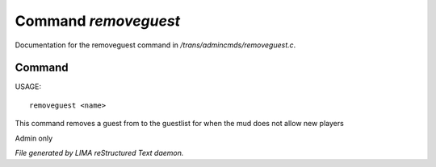 **********************
Command *removeguest*
**********************

Documentation for the removeguest command in */trans/admincmds/removeguest.c*.

Command
=======

USAGE::

	removeguest <name>

This command removes a guest from to the guestlist for when the mud
does not allow new players

Admin only



*File generated by LIMA reStructured Text daemon.*
